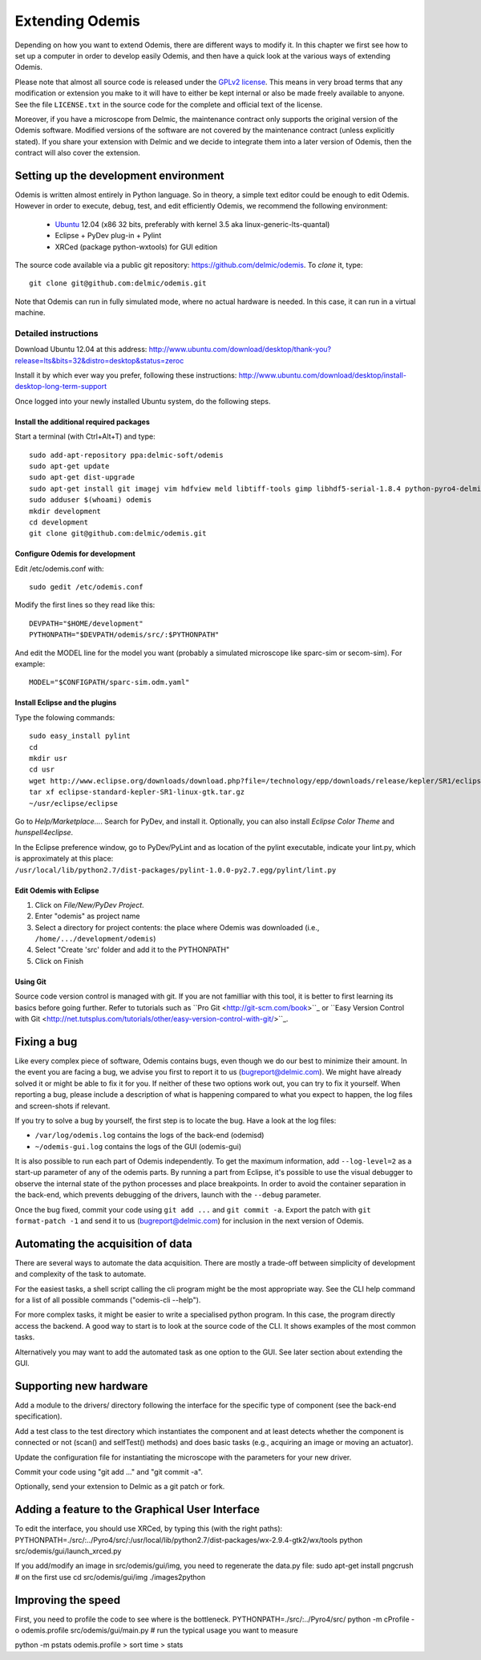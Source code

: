****************
Extending Odemis
****************

Depending on how you want to extend Odemis, there are different ways to modify
it. In this chapter we first see how to set up a computer in order to develop 
easily Odemis, and then have a quick look at the various ways of extending 
Odemis.

Please note that almost all source code is released under the `GPLv2 license 
<http://gnu.org/licenses/old-licenses/gpl-2.0.html>`_.
This means in very broad terms that any modification or extension you make to it
will have to either be kept internal or also be made freely available to anyone.
See the file ``LICENSE.txt`` in the source code for the complete and official text 
of the license.

Moreover, if you have a microscope from Delmic, the maintenance contract only
supports the original version of the Odemis software. Modified versions of the
software are not covered by the maintenance contract (unless explicitly stated).
If you share your extension with Delmic and we decide to integrate them into a
later version of Odemis, then the contract will also cover the extension.

Setting up the development environment
======================================

Odemis is written almost entirely in Python language. So in theory, a simple
text editor could be enough to edit Odemis. However in order to execute, debug,
test, and edit efficiently Odemis, we recommend the following environment:

 * `Ubuntu <http://www.ubuntu.com>`_ 12.04 (x86 32 bits, preferably with kernel 3.5 aka linux-generic-lts-quantal)
 * Eclipse + PyDev plug-in + Pylint
 * XRCed (package python-wxtools) for GUI edition

The source code available via a public git repository: https://github.com/delmic/odemis.
To *clone* it, type::

   git clone git@github.com:delmic/odemis.git

Note that Odemis can run in fully simulated mode, where no actual hardware is
needed. In this case, it can run in a virtual machine.

Detailed instructions
---------------------

Download Ubuntu 12.04 at this address:
http://www.ubuntu.com/download/desktop/thank-you?release=lts&bits=32&distro=desktop&status=zeroc

Install it by which ever way you prefer, following these instructions:
http://www.ubuntu.com/download/desktop/install-desktop-long-term-support

Once logged into your newly installed Ubuntu system, do the following steps.

Install the additional required packages
""""""""""""""""""""""""""""""""""""""""
Start a terminal (with Ctrl+Alt+T) and type::
 
    sudo add-apt-repository ppa:delmic-soft/odemis
    sudo apt-get update
    sudo apt-get dist-upgrade
    sudo apt-get install git imagej vim hdfview meld libtiff-tools gimp libhdf5-serial-1.8.4 python-pyro4-delmic odemis fluodb python-wxtools python-setuptools python-sphinx inkscape dia-gnome texlive
    sudo adduser $(whoami) odemis
    mkdir development
    cd development
    git clone git@github.com:delmic/odemis.git

Configure Odemis for development
""""""""""""""""""""""""""""""""
Edit /etc/odemis.conf with::

    sudo gedit /etc/odemis.conf

Modify the first lines so they read like this::

    DEVPATH="$HOME/development"
    PYTHONPATH="$DEVPATH/odemis/src/:$PYTHONPATH"

And edit the MODEL line for the model you want (probably a simulated microscope
like sparc-sim or secom-sim). For example::

    MODEL="$CONFIGPATH/sparc-sim.odm.yaml"

Install Eclipse and the plugins
"""""""""""""""""""""""""""""""
Type the folowing commands::

    sudo easy_install pylint
    cd
    mkdir usr
    cd usr
    wget http://www.eclipse.org/downloads/download.php?file=/technology/epp/downloads/release/kepler/SR1/eclipse-standard-kepler-SR1-linux-gtk.tar.gz
    tar xf eclipse-standard-kepler-SR1-linux-gtk.tar.gz
    ~/usr/eclipse/eclipse
 
Go to *Help/Marketplace...*. Search for PyDev, and install it.
Optionally, you can also install *Eclipse Color Theme* and *hunspell4eclipse*.
 
In the Eclipse preference window, go to PyDev/PyLint and as location of the 
pylint executable, indicate your lint.py, which is approximately at this place:
``/usr/local/lib/python2.7/dist-packages/pylint-1.0.0-py2.7.egg/pylint/lint.py``

Edit Odemis with Eclipse
"""""""""""""""""""""""""

1. Click on *File/New/PyDev Project*.

2. Enter "odemis" as project name

3. Select a directory for project contents: the place where Odemis was downloaded (i.e., ``/home/.../development/odemis``)
 
4. Select "Create 'src' folder and add it to the PYTHONPATH"

5. Click on Finish

Using Git
"""""""""

Source code version control is managed with git. If you are not familliar with 
this tool, it is better to first learning its basics before going further. Refer
to tutorials such as ``Pro Git <http://git-scm.com/book>``_ or
``Easy Version Control with Git <http://net.tutsplus.com/tutorials/other/easy-version-control-with-git/>``_.

Fixing a bug
============

Like every complex piece of software, Odemis contains bugs, even though we do
our best to minimize their amount. In the event you are facing a bug, we advise
you first to report it to us (bugreport@delmic.com). We might have already solved it
or might be able to fix it for you. If neither of these two options work out,
you can try to fix it yourself. When reporting a bug, please include a
description of what is happening compared to what you expect to happen, the log
files and screen-shots if relevant.

If you try to solve a bug by yourself, the first step is to locate the bug. 
Have a look at the log files:

* ``/var/log/odemis.log`` contains the logs of the back-end (odemisd)
* ``~/odemis-gui.log`` contains the logs of the GUI (odemis-gui)

It is also possible to run each part of Odemis independently. To get the maximum
information, add ``--log-level=2`` as a start-up parameter of any of the odemis 
parts. By running a part from Eclipse, it's possible to use the visual debugger
to observe the internal state of the python processes and place breakpoints.
In order to avoid the container separation in the back-end, which prevents 
debugging of the drivers, launch with the ``--debug`` parameter.

Once the bug fixed, commit your code using ``git add ...`` and ``git commit -a``.
Export the patch with ``git format-patch -1`` and send it to us 
(bugreport@delmic.com) for inclusion in the next version of Odemis.


Automating the acquisition of data
==================================

There are several ways to automate the data acquisition. There are mostly a
trade-off between simplicity of development and complexity of the task to
automate.

For the easiest tasks, a shell script calling the cli program might be the
most appropriate way. See the CLI help command for a list of all possible
commands ("odemis-cli --help").

For more complex tasks, it might be easier to write a specialised python program.
In this case, the program directly access the backend. A good way to start is to
look at the source code of the CLI. It shows examples of the most common tasks.

Alternatively you may want to add the automated task as one option to the GUI.
See later section about extending the GUI.

Supporting new hardware
=======================

Add a module to the drivers/ directory following the interface for the specific
type of component (see the back-end specification).

Add a test class to the test directory which instantiates the component and at
least detects whether the component is connected or not (scan() and selfTest()
methods) and does basic tasks (e.g., acquiring an image or moving an actuator).

Update the configuration file for instantiating the microscope with the
parameters for your new driver.

Commit your code using "git add ..." and "git commit -a".

Optionally, send your extension to Delmic as a git patch or fork.

Adding a feature to the Graphical User Interface
================================================

To edit the interface, you should use XRCed, by typing this (with the right paths):
PYTHONPATH=./src/:../Pyro4/src/:/usr/local/lib/python2.7/dist-packages/wx-2.9.4-gtk2/wx/tools python src/odemis/gui/launch_xrced.py

If you add/modify an image in src/odemis/gui/img, you need to regenerate the data.py file:
sudo apt-get install pngcrush # on the first use
cd src/odemis/gui/img
./images2python


Improving the speed
===================
First, you need to profile the code to see where is the bottleneck.
PYTHONPATH=./src/:../Pyro4/src/ python -m cProfile -o odemis.profile src/odemis/gui/main.py
# run the typical usage you want to measure

python -m pstats odemis.profile
> sort time
> stats

